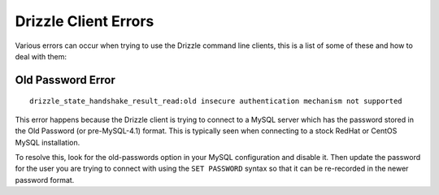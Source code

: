 Drizzle Client Errors
=====================

Various errors can occur when trying to use the Drizzle command line clients,
this is a list of some of these and how to deal with them:

.. _old-passwords-label:

Old Password Error
------------------

::

   drizzle_state_handshake_result_read:old insecure authentication mechanism not supported

This error happens because the Drizzle client is trying to connect to a MySQL
server which has the password stored in the Old Password (or pre-MySQL-4.1)
format.  This is typically seen when connecting to a stock RedHat or CentOS
MySQL installation.

To resolve this, look for the old-passwords option in your MySQL configuration
and disable it.  Then update the password for the user you are trying to connect
with using the ``SET PASSWORD`` syntax so that it can be re-recorded in the
newer password format.
